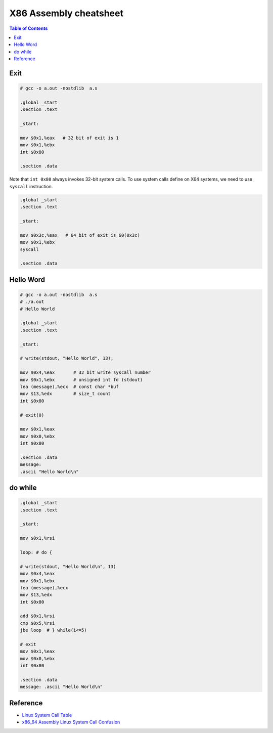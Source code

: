 =======================
X86 Assembly cheatsheet
=======================

.. contents:: Table of Contents
    :backlinks: none

Exit
----

.. code-block:: asm

    # gcc -o a.out -nostdlib  a.s

    .global _start
    .section .text

    _start:

    mov $0x1,%eax   # 32 bit of exit is 1
    mov $0x1,%ebx
    int $0x80

    .section .data

Note that ``int 0x80`` always invokes 32-bit system calls. To use system calls
define on X64 systems, we need to use ``syscall`` instruction.

.. code-block:: asm

    .global _start
    .section .text

    _start:

    mov $0x3c,%eax   # 64 bit of exit is 60(0x3c)
    mov $0x1,%ebx
    syscall

    .section .data

Hello Word
----------

.. code-block:: asm

    # gcc -o a.out -nostdlib  a.s
    # ./a.out
    # Hello World

    .global _start
    .section .text

    _start:

    # write(stdout, "Hello World", 13);

    mov $0x4,%eax       # 32 bit write syscall number
    mov $0x1,%ebx       # unsigned int fd (stdout)
    lea (message),%ecx  # const char *buf
    mov $13,%edx        # size_t count
    int $0x80

    # exit(0)

    mov $0x1,%eax
    mov $0x0,%ebx
    int $0x80

    .section .data
    message:
    .ascii "Hello World\n"

do while
--------

.. code-block:: asm

    .global _start
    .section .text

    _start:

    mov $0x1,%rsi

    loop: # do {

    # write(stdout, "Hello World\n", 13)
    mov $0x4,%eax
    mov $0x1,%ebx
    lea (message),%ecx
    mov $13,%edx
    int $0x80

    add $0x1,%rsi
    cmp $0x5,%rsi
    jbe loop  # } while(i<=5)

    # exit
    mov $0x1,%eax
    mov $0x0,%ebx
    int $0x80

    .section .data
    message: .ascii "Hello World\n"

Reference
---------

- `Linux System Call Table <https://chromium.googlesource.com/chromiumos/docs/+/master/constants/syscalls.md>`_
- `x86_64 Assembly Linux System Call Confusion <https://stackoverflow.com/q/8510333>`_
